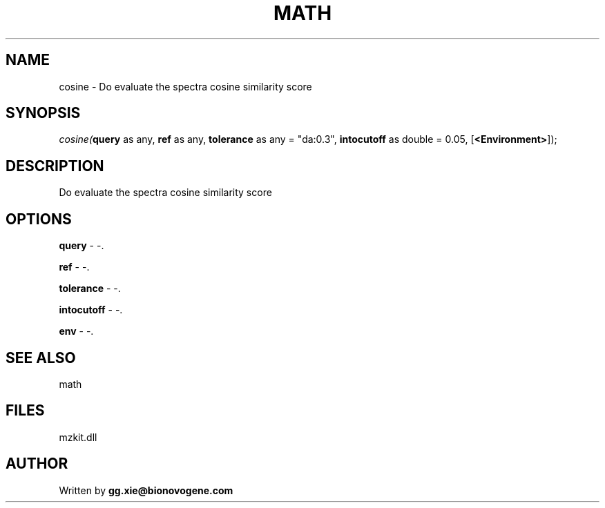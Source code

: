 .\" man page create by R# package system.
.TH MATH 4 2000-Jan "cosine" "cosine"
.SH NAME
cosine \- Do evaluate the spectra cosine similarity score
.SH SYNOPSIS
\fIcosine(\fBquery\fR as any, 
\fBref\fR as any, 
\fBtolerance\fR as any = "da:0.3", 
\fBintocutoff\fR as double = 0.05, 
[\fB<Environment>\fR]);\fR
.SH DESCRIPTION
.PP
Do evaluate the spectra cosine similarity score
.PP
.SH OPTIONS
.PP
\fBquery\fB \fR\- -. 
.PP
.PP
\fBref\fB \fR\- -. 
.PP
.PP
\fBtolerance\fB \fR\- -. 
.PP
.PP
\fBintocutoff\fB \fR\- -. 
.PP
.PP
\fBenv\fB \fR\- -. 
.PP
.SH SEE ALSO
math
.SH FILES
.PP
mzkit.dll
.PP
.SH AUTHOR
Written by \fBgg.xie@bionovogene.com\fR
